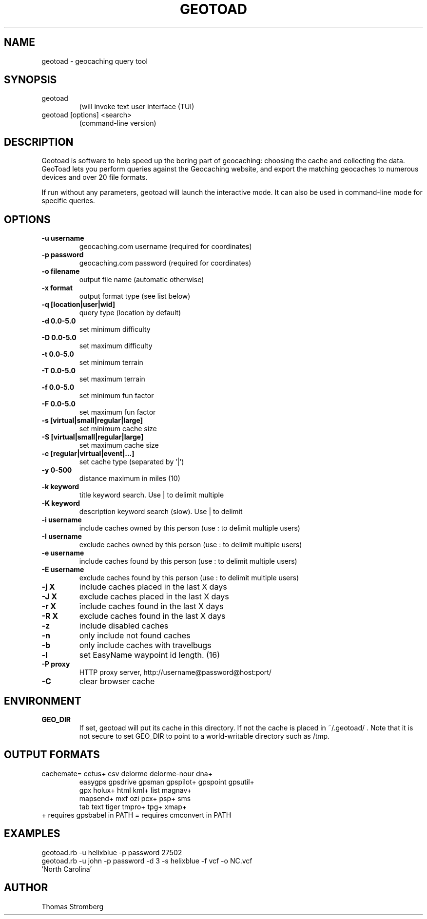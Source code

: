 .TH GEOTOAD 1
.SH NAME
geotoad \- geocaching query tool
.SH SYNOPSIS
.TP
geotoad
 (will invoke text user interface (TUI)
.TP
geotoad [options] <search>
 (command-line version)
.SH DESCRIPTION
Geotoad is software to help speed up the boring part of geocaching:
choosing the cache and collecting the data. GeoToad lets you perform
queries against the Geocaching website, and export the matching geocaches
to numerous devices and over 20 file formats.
.P
If run without any parameters, geotoad will launch the interactive mode.
It can also be used in command-line mode for specific queries.
.SH OPTIONS
.TP
.B -u username
geocaching.com username (required for coordinates)
.TP
.B -p password
geocaching.com password (required for coordinates)
.TP
.B -o filename
output file name (automatic otherwise)
.TP
.B -x format
output format type (see list below)
.TP
.B -q [location|user|wid]
query type (location by default)
.TP
.B -d 0.0-5.0
set minimum difficulty
.TP
.B -D 0.0-5.0
set maximum difficulty
.TP
.B -t 0.0-5.0
set minimum terrain
.TP
.B -T 0.0-5.0
set maximum terrain
.TP
.B -f 0.0-5.0
set minimum fun factor
.TP
.B -F 0.0-5.0
set maximum fun factor
.TP
.B -s [virtual|small|regular|large]
set minimum cache size
.TP
.B -S [virtual|small|regular|large]
set maximum cache size
.TP
.B -c [regular|virtual|event|...]
set cache type (separated by '|')
.TP
.B -y 0-500
distance maximum in miles (10)
.TP
.B -k keyword
title keyword search. Use | to delimit multiple
.TP
.B -K keyword
description keyword search (slow). Use | to delimit
.TP
.B -i username
include caches owned by this person (use : to delimit multiple users)
.TP
.B -I username
exclude caches owned by this person (use : to delimit multiple users)
.TP
.B -e username
include caches found by this person (use : to delimit multiple users)
.TP
.B -E username
exclude caches found by this person (use : to delimit multiple users)
.TP
.B -j X
include caches placed in the last X days
.TP
.B -J X
exclude caches placed in the last X days
.TP
.B -r X
include caches found in the last X days
.TP
.B -R X
exclude caches found in the last X days
.TP
.B -z
include disabled caches
.TP
.B -n
only include not found caches
.TP
.B -b
only include caches with travelbugs
.TP
.B -l
set EasyName waypoint id length. (16)
.TP
.B -P proxy
HTTP proxy server, http://username@password@host:port/
.TP
.B -C
clear browser cache
.SH ENVIRONMENT
.TP
.B GEO_DIR
If set, geotoad will put its cache in this directory. If not the cache is
placed in ~/.geotoad/ . Note that it is not secure to set GEO_DIR to point
to a world-writable directory such as /tmp.
.SH OUTPUT FORMATS
.TP
 cachemate=   cetus+       csv          delorme      delorme-nour dna+        
 easygps      gpsdrive     gpsman       gpspilot+    gpspoint     gpsutil+    
 gpx          holux+       html         kml+         list         magnav+     
 mapsend+     mxf          ozi          pcx+         psp+         sms         
 tab          text         tiger        tmpro+       tpg+         xmap+       
.TP
    + requires gpsbabel in PATH           = requires cmconvert in PATH
.SH EXAMPLES
.TP
  geotoad.rb -u helixblue -p password 27502
.TP
  geotoad.rb -u john -p password -d 3 -s helixblue -f vcf -o NC.vcf 'North Carolina'
.SH AUTHOR
Thomas Stromberg
